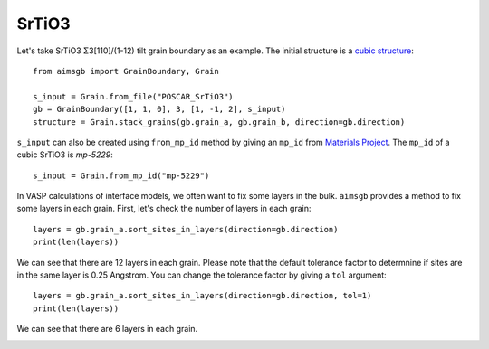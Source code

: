 ===============
SrTiO3
===============

Let's take SrTiO3 Σ3[110]/(1-12) tilt grain boundary as an example. The initial structure is a `cubic structure
<https://next-gen.materialsproject.org/materials/mp-5229?formula=SrTiO3>`_::
    
    from aimsgb import GrainBoundary, Grain

    s_input = Grain.from_file("POSCAR_SrTiO3") 
    gb = GrainBoundary([1, 1, 0], 3, [1, -1, 2], s_input)
    structure = Grain.stack_grains(gb.grain_a, gb.grain_b, direction=gb.direction)

.. image:: images/SrTiO3_fig1.png
    :width: 400px

``s_input`` can also be created using ``from_mp_id`` method by giving an ``mp_id`` from `Materials Project <https://materialsproject.org/>`_. 
The ``mp_id`` of a cubic SrTiO3 is `mp-5229`::

    s_input = Grain.from_mp_id("mp-5229") 

In VASP calculations of interface models, we often want to fix some layers in the bulk. ``aimsgb`` provides a method to fix some layers in each grain. 
First, let's check the number of layers in each grain::

    layers = gb.grain_a.sort_sites_in_layers(direction=gb.direction)
    print(len(layers))

We can see that there are 12 layers in each grain. Please note that the default tolerance factor to determnine if sites are in the same layer is 0.25 Angstrom.
You can change the tolerance factor by giving a ``tol`` argument::

    layers = gb.grain_a.sort_sites_in_layers(direction=gb.direction, tol=1)
    print(len(layers))

We can see that there are 6 layers in each grain. 

.. image:: images/SrTiO3_fig2.png
    :width: 400px

